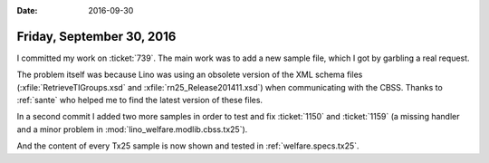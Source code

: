 :date: 2016-09-30

==========================
Friday, September 30, 2016
==========================

I committed my work on :ticket:`739`.  The main work was to add a
new sample file, which I got by garbling a real request.

The problem itself was because Lino was using an obsolete version of
the XML schema files (:xfile:`RetrieveTIGroups.xsd` and
:xfile:`rn25_Release201411.xsd`) when communicating with the CBSS.
Thanks to :ref:`sante` who helped me to find the latest version of
these files.

In a second commit I added two more samples in order to test and fix
:ticket:`1150` and :ticket:`1159` (a missing handler and a minor
problem in :mod:`lino_welfare.modlib.cbss.tx25`).

And the content of every Tx25 sample is now shown and tested in
:ref:`welfare.specs.tx25`.

